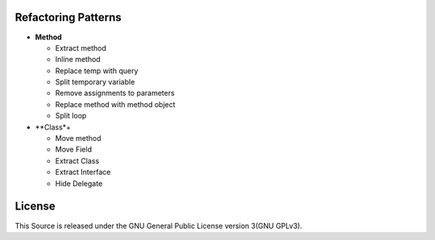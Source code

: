 ====================
Refactoring Patterns
====================

- **Method**

  - Extract method

  - Inline method

  - Replace temp with query

  - Split temporary variable

  - Remove assignments to parameters

  - Replace method with method object

  - Split loop

- **Class*+

  - Move method

  - Move Field

  - Extract Class

  - Extract Interface

  - Hide Delegate


=======
License
=======

This Source is released under the GNU General Public License version 3(GNU GPLv3).
